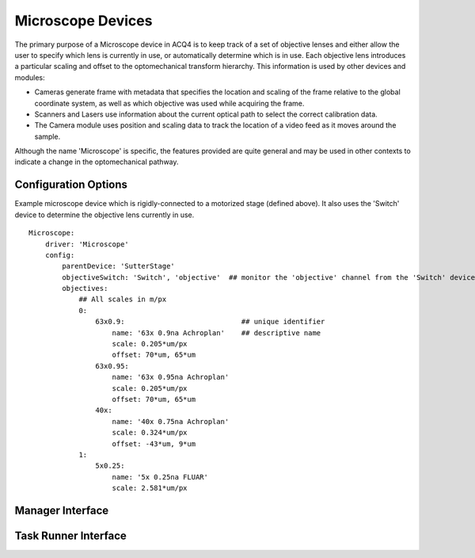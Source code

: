 .. _userDevicesMicroscope:
    
Microscope Devices
==================

The primary purpose of a Microscope device in ACQ4 is to keep track of a set of objective lenses and either allow the user to specify which lens is currently in use, or automatically determine which is in use. Each objective lens introduces a particular scaling and offset to the optomechanical transform hierarchy. This information is used by other devices and modules: 
    
* Cameras generate frame with metadata that specifies the location and scaling of the frame relative to the global coordinate system, as well as which objective was used while acquiring the frame.
* Scanners and Lasers use information about the current optical path to select the correct calibration data.
* The Camera module uses position and scaling data to track the location of a video feed as it moves around the sample.

Although the name 'Microscope' is specific, the features provided are quite general and may be used in other contexts to indicate a change in the optomechanical pathway.


Configuration Options
---------------------

Example microscope device which is rigidly-connected to a motorized 
stage (defined above). It also uses the 'Switch' device to determine the
objective lens currently in use.

::
    
    Microscope:
        driver: 'Microscope'
        config:
            parentDevice: 'SutterStage'
            objectiveSwitch: 'Switch', 'objective'  ## monitor the 'objective' channel from the 'Switch' device
            objectives:  
                ## All scales in m/px
                0:
                    63x0.9:                            ## unique identifier
                        name: '63x 0.9na Achroplan'    ## descriptive name
                        scale: 0.205*um/px
                        offset: 70*um, 65*um
                    63x0.95:
                        name: '63x 0.95na Achroplan'
                        scale: 0.205*um/px
                        offset: 70*um, 65*um
                    40x:
                        name: '40x 0.75na Achroplan'
                        scale: 0.324*um/px
                        offset: -43*um, 9*um
                1:
                    5x0.25:
                        name: '5x 0.25na FLUAR'
                        scale: 2.581*um/px


Manager Interface
-----------------


Task Runner Interface
---------------------
